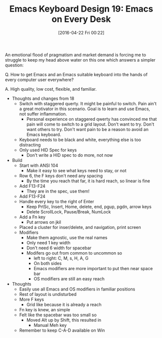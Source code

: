 #+BLOG: wisdomandwonder
#+POSTID: 10173
#+DATE: [2016-04-22 Fri 00:22]
#+OPTIONS: toc:nil num:nil todo:nil pri:nil tags:nil ^:nil
#+CATEGORY: Article
#+TAGS: Emacs, Keyboard, MechanicalKeyboard
#+TITLE: Emacs Keyboard Design 19: Emacs on Every Desk

An emotional flood of pragmatism and market demand is forcing me to struggle to
keep my head above water on this one which answers a simpler question:

Q. How to get Emacs and an Emacs suitable keyboard into the hands of every computer user everywhere?

A. High quality, low cost, flexible, and familiar.

[[./image/keyboard-layout-19.png]]

#+HTML: <!--more-->

- Thoughts and changes from 18
  - Switch with staggered querty. It might be painful to switch. Pain ain't a
    great motivator in this scenario. Goal is to learn and use Emacs, not
    suffer inflammation.
    - Personal experience on staggered qwerty has convinced me that pain will come
      to switch to a grid layout. Don't want to try. Don't want others to try.
      Don't want pain to be a reason to avoid an Emacs keyboard.
  - Keyboard needs to be black and white, everything else is too distracting
  - Only used HID Spec for keys
    - Don't write a HID spec to do more, not now
- Build
  - Start with ANSI 104
    - Make it easy to see what keys need to stay, or not
  - Row 6, the F keys don't need any spacing
    - By the time you reach that far, it is hard reach, so linear is fine
  - Add F13-F24
    - They are in the spec, use them!
  - Add F13-F24
  - Handle every key to the right of Enter
    - Keep PrtSc, Insert, Home, delete, end, pgup, pgdn, arrow keys
    - Delete ScrollLock, Pause/Break, NumLock
  - Add a Fn key
    - Put arrows on jkil
  - Placed a cluster for inser/delete, and navigation, print screen
  - Modifiers
    - Make them agnostic, use the real names
    - Only need 1 key width
    - Don't need 6 width for spacebar
    - Modifers go out from common to uncommon so
      - left to right: C, M, s, H, A, G
      - On both sides
      - Emacs modifiers are more important to put then near space bar
      - OS modifiers are still an easy reach
- Thoughts
  - Easily use all Emacs and OS modifiers in familiar positions
  - Rest of layout is undisturbed
  - More F keys
    - Grid like because it is already a reach
  - Fn key is knew, an simple
  - Felt like the spacebar was too small so
    - Moved Alt up by Shift, this resulted in
      - Manual Meh key
  - Remember to keep C-A-D available on Win

# ./image/keyboard-layout-19.png https://www.wisdomandwonder.com/wp-content/uploads/2016/04/keyboard-layout-19.png
